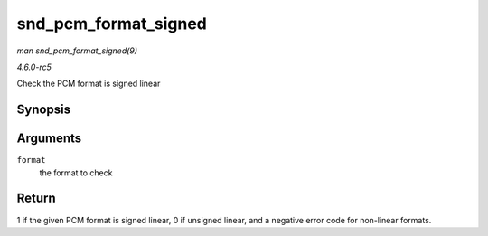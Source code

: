 .. -*- coding: utf-8; mode: rst -*-

.. _API-snd-pcm-format-signed:

=====================
snd_pcm_format_signed
=====================

*man snd_pcm_format_signed(9)*

*4.6.0-rc5*

Check the PCM format is signed linear


Synopsis
========

.. c:function:: int snd_pcm_format_signed( snd_pcm_format_t format )

Arguments
=========

``format``
    the format to check


Return
======

1 if the given PCM format is signed linear, 0 if unsigned linear, and a
negative error code for non-linear formats.


.. ------------------------------------------------------------------------------
.. This file was automatically converted from DocBook-XML with the dbxml
.. library (https://github.com/return42/sphkerneldoc). The origin XML comes
.. from the linux kernel, refer to:
..
.. * https://github.com/torvalds/linux/tree/master/Documentation/DocBook
.. ------------------------------------------------------------------------------
